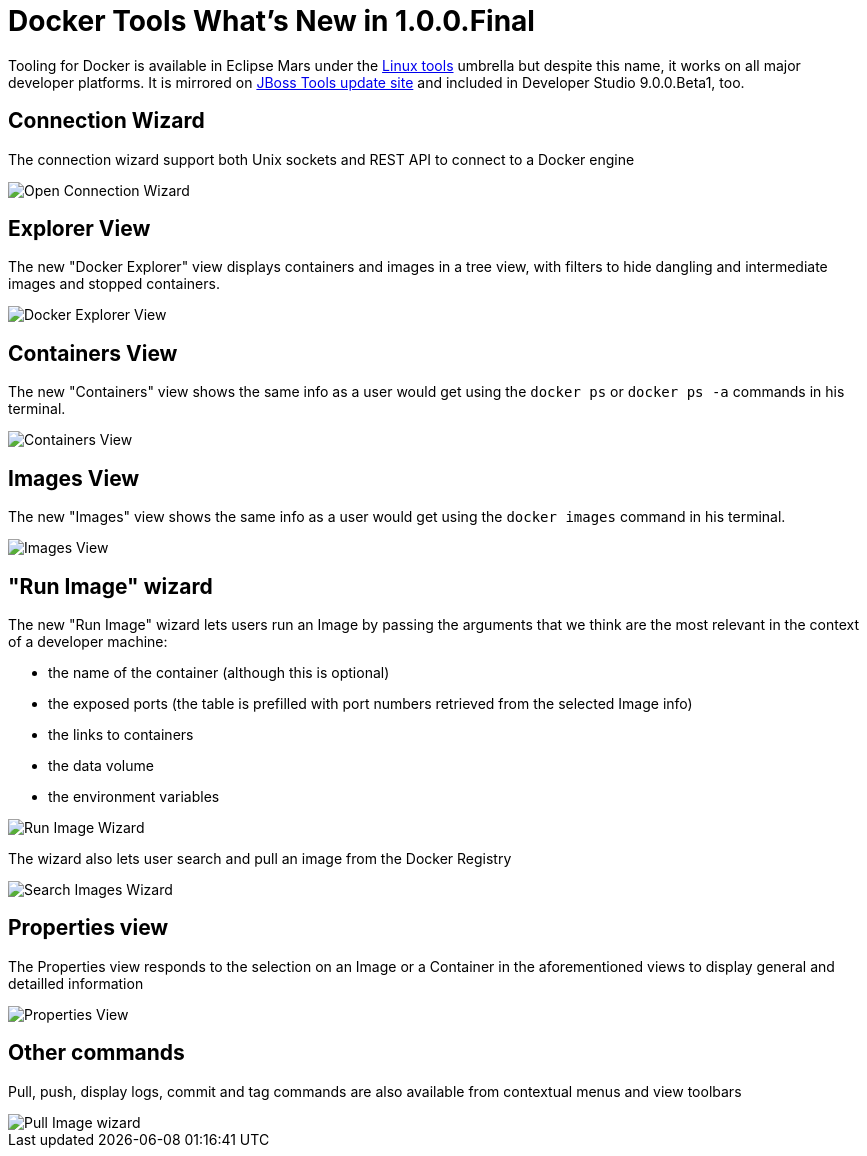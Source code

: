 = Docker Tools What's New in 1.0.0.Final
:page-layout: whatsnew
:page-component_id: docker
:page-component_version: 1.0.0.Final
:page-product_id: jbt_core
:page-product_version: 4.3.0.Beta1

Tooling for Docker is available in Eclipse Mars under the http://eclipse.org/linuxtools[Linux tools]
umbrella but despite this name, it works on all major developer platforms. It
is mirrored on http://tools.jboss.org/downloads/jbosstools/mars/4.3.0.Beta1.html[JBoss Tools update site]
and included in Developer Studio 9.0.0.Beta1, too.

== Connection Wizard

The connection wizard support both Unix sockets and REST API to connect to a
Docker engine

image::./images/add_docker_connection.png[Open Connection Wizard]

== Explorer View

The new "Docker Explorer" view displays containers and images in a tree view, with
filters to hide dangling and intermediate images and stopped containers.

image::./images/docker_explorer_view.png[Docker Explorer View]

== Containers View

The new "Containers" view shows the same info as a user would get using the
`docker ps` or `docker ps -a` commands in his terminal.

image::./images/docker_containers_view.png[Containers View]

== Images View

The new "Images" view shows the same info as a user would get using the `docker images` command  in his terminal.

image::./images/docker_images_view.png[Images View]

== "Run Image" wizard

The new "Run Image" wizard lets users run an Image by passing the arguments that we think are the most relevant in the context of a developer machine:

- the name of the container (although this is optional)
- the exposed ports (the table is prefilled with port numbers retrieved from the selected Image info)
- the links to containers
- the data volume
- the environment variables

image::./images/docker_run_image.png[Run Image Wizard]

The wizard also lets user search and pull an image from the Docker Registry

image::./images/docker_search.png[Search Images Wizard]

== Properties view

The Properties view responds to the selection on an Image or a Container in the aforementioned views to display general and detailled information

image::./images/properties_view.png[Properties View]

== Other commands

Pull, push, display logs, commit and tag commands are also available from contextual menus and view toolbars

image::./images/docker_pull_image.png[Pull Image wizard]
